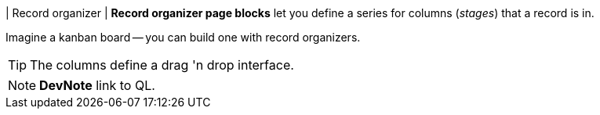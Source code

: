 | Record organizer
| *Record organizer page blocks* let you define a series for columns (_stages_) that a record is in.

Imagine a kanban board -- you can build one with record organizers.

[TIP]
====
The columns define a  drag 'n drop interface.
====

[NOTE]
====
*DevNote* link to QL.
====
